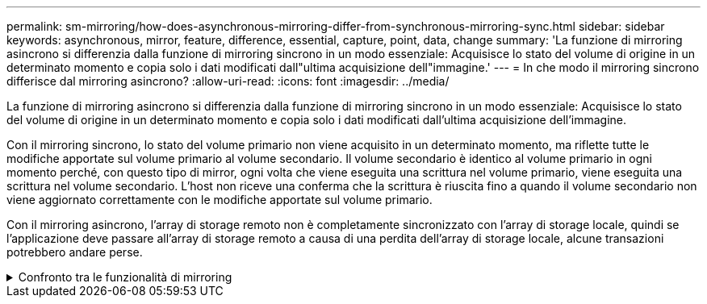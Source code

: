 ---
permalink: sm-mirroring/how-does-asynchronous-mirroring-differ-from-synchronous-mirroring-sync.html 
sidebar: sidebar 
keywords: asynchronous, mirror, feature, difference, essential, capture, point, data, change 
summary: 'La funzione di mirroring asincrono si differenzia dalla funzione di mirroring sincrono in un modo essenziale: Acquisisce lo stato del volume di origine in un determinato momento e copia solo i dati modificati dall"ultima acquisizione dell"immagine.' 
---
= In che modo il mirroring sincrono differisce dal mirroring asincrono?
:allow-uri-read: 
:icons: font
:imagesdir: ../media/


[role="lead"]
La funzione di mirroring asincrono si differenzia dalla funzione di mirroring sincrono in un modo essenziale: Acquisisce lo stato del volume di origine in un determinato momento e copia solo i dati modificati dall'ultima acquisizione dell'immagine.

Con il mirroring sincrono, lo stato del volume primario non viene acquisito in un determinato momento, ma riflette tutte le modifiche apportate sul volume primario al volume secondario. Il volume secondario è identico al volume primario in ogni momento perché, con questo tipo di mirror, ogni volta che viene eseguita una scrittura nel volume primario, viene eseguita una scrittura nel volume secondario. L'host non riceve una conferma che la scrittura è riuscita fino a quando il volume secondario non viene aggiornato correttamente con le modifiche apportate sul volume primario.

Con il mirroring asincrono, l'array di storage remoto non è completamente sincronizzato con l'array di storage locale, quindi se l'applicazione deve passare all'array di storage remoto a causa di una perdita dell'array di storage locale, alcune transazioni potrebbero andare perse.

.Confronto tra le funzionalità di mirroring
[%collapsible]
====
[cols="3a,3a"]
|===
| Mirroring asincrono | Mirroring sincrono 


 a| 
[role="text-center"]
*Metodo di replica*



 a| 
* *Point-in-Time*
+
Il mirroring viene eseguito su richiesta o automaticamente in base a una pianificazione definita dall'utente. Le pianificazioni possono essere definite in base alla granularità dei minuti. Il tempo minimo tra le sincronizzazioni è di 10 minuti.


 a| 
* *Continuo*
+
Il mirroring viene eseguito automaticamente in modo continuo, copiando i dati da ogni scrittura host.





 a| 
[role="text-center"]
*Capacità riservata*



 a| 
* *Multiplo*
+
Per ogni coppia mirrorata è necessario un volume di capacità riservato.


 a| 
* *Singolo*
+
Per tutti i volumi mirrorati è necessario un singolo volume di capacità riservata.





 a| 
[role="text-center"]
*Comunicazione*



 a| 
* *ISCSI e Fibre Channel*
+
Supporta interfacce iSCSI e Fibre Channel tra array di storage.


 a| 
* *Fibre Channel*
+
Supporta solo interfacce Fibre Channel tra array di storage.





 a| 
[role="text-center"]
*Distanza*



 a| 
* *Senza limiti*
+
Supporto di distanze virtualmente illimitate tra lo storage array locale e lo storage array remoto, con la distanza generalmente limitata solo dalle funzionalità della rete e dalla tecnologia di estensione del canale.


 a| 
* *Limitato*
+
In genere, per soddisfare i requisiti di latenza e performance delle applicazioni, è necessario che l'array di storage locale si trovi entro circa 10 km (6.2 miglia).



|===
====